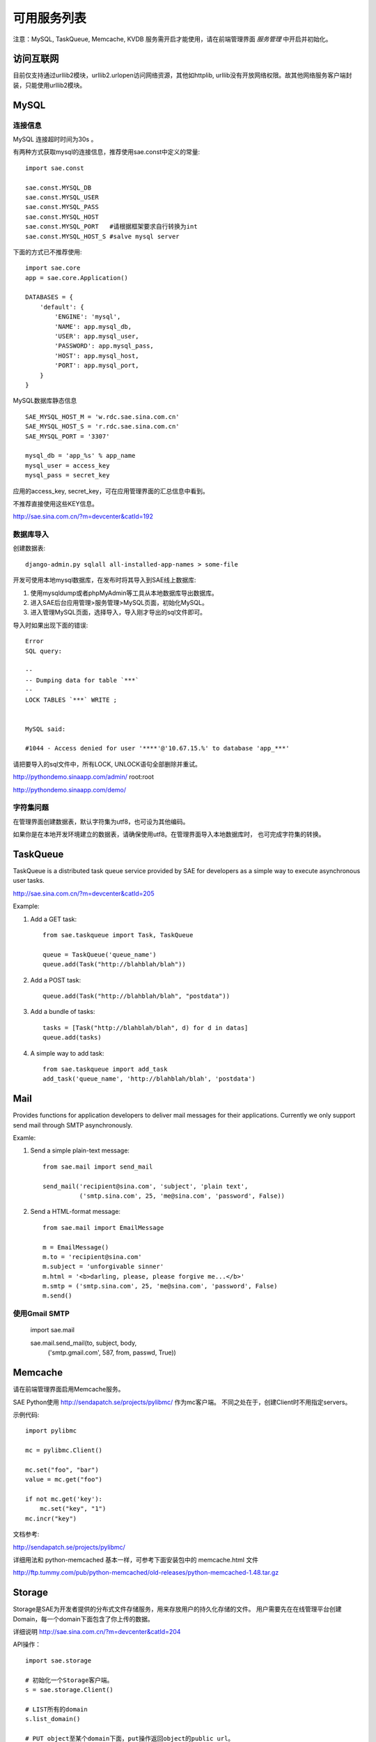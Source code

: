 可用服务列表
=========================

注意：MySQL, TaskQueue, Memcache, KVDB 服务需开启才能使用，请在前端管理界面 `服务管理` 中开启并初始化。

访问互联网
-------------
目前仅支持通过urllib2模块，urllib2.urlopen访问网络资源，其他如httplib,
urllib没有开放网络权限。故其他网络服务客户端封装，只能使用urllib2模块。


MySQL
------------

连接信息
~~~~~~~~~~

MySQL 连接超时时间为30s 。

有两种方式获取mysql的连接信息，推荐使用sae.const中定义的常量::

    import sae.const

    sae.const.MYSQL_DB
    sae.const.MYSQL_USER
    sae.const.MYSQL_PASS
    sae.const.MYSQL_HOST
    sae.const.MYSQL_PORT   #请根据框架要求自行转换为int
    sae.const.MYSQL_HOST_S #salve mysql server

下面的方式已不推荐使用::

        
        import sae.core
        app = sae.core.Application()

        DATABASES = {
            'default': {
                'ENGINE': 'mysql',
                'NAME': app.mysql_db,
                'USER': app.mysql_user,
                'PASSWORD': app.mysql_pass,
                'HOST': app.mysql_host,
                'PORT': app.mysql_port,
            }
        }

MySQL数据库静态信息 ::

    SAE_MYSQL_HOST_M = 'w.rdc.sae.sina.com.cn'
    SAE_MYSQL_HOST_S = 'r.rdc.sae.sina.com.cn'
    SAE_MYSQL_PORT = '3307' 
    
    mysql_db = 'app_%s' % app_name
    mysql_user = access_key
    mysql_pass = secret_key

应用的access_key, secret_key，可在应用管理界面的汇总信息中看到。

不推荐直接使用这些KEY信息。

http://sae.sina.com.cn/?m=devcenter&catId=192

数据库导入
~~~~~~~~~~~~~~

创建数据表::
    
    django-admin.py sqlall all-installed-app-names > some-file
    
开发可使用本地mysql数据库，在发布时将其导入到SAE线上数据库:

#. 使用mysqldump或者phpMyAdmin等工具从本地数据库导出数据库。
#. 进入SAE后台应用管理>服务管理>MySQL页面，初始化MySQL。
#.  进入管理MySQL页面，选择导入，导入刚才导出的sql文件即可。


导入时如果出现下面的错误::

    Error 
    SQL query: 

    -- 
    -- Dumping data for table `***` 
    -- 
    LOCK TABLES `***` WRITE ; 


    MySQL said: 

    #1044 - Access denied for user '****'@'10.67.15.%' to database 'app_***'

请把要导入的sql文件中，所有LOCK, UNLOCK语句全部删除并重试。


http://pythondemo.sinaapp.com/admin/ root:root

http://pythondemo.sinaapp.com/demo/

字符集问题
~~~~~~~~~~~
在管理界面创建数据表，默认字符集为utf8，也可设为其他编码。

如果你是在本地开发环境建立的数据表，请确保使用utf8。在管理界面导入本地数据库时，
也可完成字符集的转换。


TaskQueue
---------------
TaskQueue is a distributed task queue service provided by SAE for developers as
a simple way to execute asynchronous user tasks.

http://sae.sina.com.cn/?m=devcenter&catId=205

Example:

1. Add a GET task::
    
    from sae.taskqueue import Task, TaskQueue

    queue = TaskQueue('queue_name')
    queue.add(Task("http://blahblah/blah"))

2. Add a POST task::

    queue.add(Task("http://blahblah/blah", "postdata"))

3. Add a bundle of tasks::

    tasks = [Task("http://blahblah/blah", d) for d in datas]
    queue.add(tasks)

4. A simple way to add task::

    from sae.taskqueue import add_task
    add_task('queue_name', 'http://blahblah/blah', 'postdata')

Mail
-----------

Provides functions for application developers to deliver mail messages 
for their applications. Currently we only support send mail through SMTP 
asynchronously.

Examle:

1. Send a simple plain-text message::

    from sae.mail import send_mail

    send_mail('recipient@sina.com', 'subject', 'plain text',
              ('smtp.sina.com', 25, 'me@sina.com', 'password', False))

2. Send a HTML-format message::

    from sae.mail import EmailMessage

    m = EmailMessage()
    m.to = 'recipient@sina.com'
    m.subject = 'unforgivable sinner'
    m.html = '<b>darling, please, please forgive me...</b>'
    m.smtp = ('smtp.sina.com', 25, 'me@sina.com', 'password', False)
    m.send()

使用Gmail SMTP
~~~~~~~~~~~~~~~

    import sae.mail

    sae.mail.send_mail(to, subject, body,
            ('smtp.gmail.com', 587, from, passwd, True))

Memcache
-----------
请在前端管理界面启用Memcache服务。

SAE Python使用 http://sendapatch.se/projects/pylibmc/ 作为mc客户端。
不同之处在于，创建Client时不用指定servers。 

示例代码::

    import pylibmc

    mc = pylibmc.Client()
 
    mc.set("foo", "bar")
    value = mc.get("foo")
 
    if not mc.get('key'):
        mc.set("key", "1")
    mc.incr("key")

文档参考:

http://sendapatch.se/projects/pylibmc/

详细用法和 python-memcached 基本一样，可参考下面安装包中的 memcache.html 文件

http://ftp.tummy.com/pub/python-memcached/old-releases/python-memcached-1.48.tar.gz

Storage
----------

Storage是SAE为开发者提供的分布式文件存储服务，用来存放用户的持久化存储的文件。
用户需要先在在线管理平台创建Domain，每一个domain下面包含了你上传的数据。 

详细说明
http://sae.sina.com.cn/?m=devcenter&catId=204

API操作：   ::

    import sae.storage

    # 初始化一个Storage客户端。
    s = sae.storage.Client()

    # LIST所有的domain 
    s.list_domain()

    # PUT object至某个domain下面，put操作返回object的public url。
    ob = sae.storage.Object('pieces of data')
    s.put('domain-name', 'object-name', ob)

    # 设置object的属性
    # expires: 设置object的浏览器缓存超时，功能格式与Apache的Expires配置相同
    # content_type: 设置object header中的Content-Type字段。（注：此处的type和storage
    #   后台面板类型一栏的值没有任何关系）。
    # content_encoding: 设置object header中的Content-Encoding字段。
    ob = sae.storage.Object('pieces of data',   \
      expires='A3600', content_type='text/html', content_encoding='gzip')
    s.put('domain-name', 'object-name', ob)

    # GET某个domain下的object
    ob = s.get('domain-name', 'object-name')
    data = ob.data

    # 获取object的属性信息
    ob = s.stat('domain-name', 'object-name')

    # 获取object的public url 
    url = s.url('domain-name', 'object-name')

    # DELETE一个object
    s.delete('domain-name', 'object-name')

    # LIST一个domain下所有的object 
    s.list('domain-name')

Apache的Expires格式可以参见：

http://httpd.apache.org/docs/2.0/mod/mod_expires.html

Cron
-----------
请参阅标准SAE文档 http://sae.sina.com.cn/?m=devcenter&catId=195

